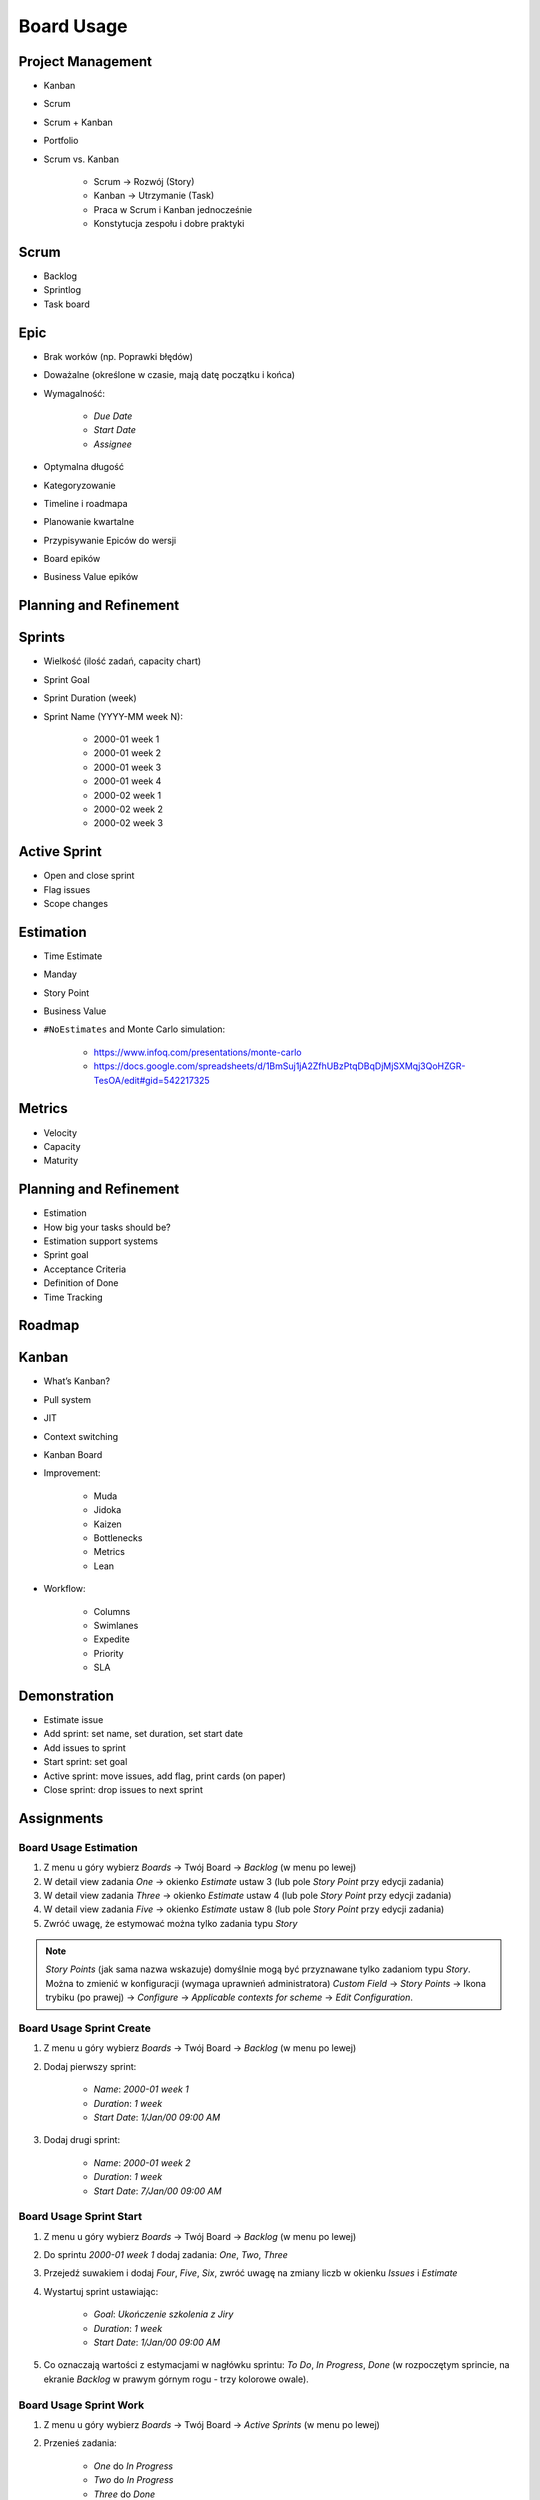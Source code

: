 ***********
Board Usage
***********


Project Management
==================
- Kanban
- Scrum
- Scrum + Kanban
- Portfolio
- Scrum vs. Kanban

    - Scrum -> Rozwój (Story)
    - Kanban -> Utrzymanie (Task)
    - Praca w Scrum i Kanban jednocześnie
    - Konstytucja zespołu i dobre praktyki

.. figure:: img/jira-board-select.jpg
.. figure:: img/agile-wheel-1.png
.. figure:: img/agile-wheel-2.png
.. figure:: img/scrum-sprint-week-continuous.png
.. figure:: img/scrum-daily-timer.png
.. figure:: img/scrum-userstory.png


Scrum
=====
- Backlog
- Sprintlog
- Task board

.. figure:: img/jira-board-backlog-scrum.png
.. figure:: img/jira-board-sprint.png


Epic
====
- Brak worków (np. Poprawki błędów)
- Doważalne (określone w czasie, mają datę początku i końca)
- Wymagalność:

    - `Due Date`
    - `Start Date`
    - `Assignee`

- Optymalna długość
- Kategoryzowanie
- Timeline i roadmapa
- Planowanie kwartalne
- Przypisywanie Epiców do wersji
- Board epików
- Business Value epików


Planning and Refinement
=======================
.. figure:: img/agile-epic-decomposition-01-mindmapping.jpg
.. figure:: img/agile-epic-decomposition-02-epics.jpg
.. figure:: img/agile-epic-decomposition-03-epic.jpg
.. figure:: img/agile-epic-decomposition-04-epics.jpg
.. figure:: img/agile-epic-decomposition-05-ordering.jpg
.. figure:: img/agile-epic-decomposition-06-ordered.jpg
.. figure:: img/agile-epic-decomposition-07-todecompose.jpg
.. figure:: img/agile-epic-decomposition-08-decomposition.jpg
.. figure:: img/agile-epic-decomposition-09-ordering.jpg
.. figure:: img/agile-epic-decomposition-10-ordered.jpg
.. figure:: img/agile-epic-decomposition-11-estimation.jpg
.. figure:: img/agile-epic-decomposition-12-priorities.jpg
.. figure:: img/agile-epic-decomposition-13-sprints.jpg
.. figure:: img/agile-epic-decomposition-14-issues.jpg
.. figure:: img/agile-epic-decomposition-15-jira.jpg
.. figure:: img/agile-epic-decomposition-16-epicmaping.jpg
.. figure:: img/agile-epic-decomposition-17-board.jpg
.. figure:: img/agile-epic-decomposition-18-risk.jpg
.. figure:: img/agile-epic-decomposition-19-portfolio.jpg


Sprints
=======
- Wielkość (ilość zadań, capacity chart)
- Sprint Goal
- Sprint Duration (week)
- Sprint Name (YYYY-MM week N):

    * 2000-01 week 1
    * 2000-01 week 2
    * 2000-01 week 3
    * 2000-01 week 4
    * 2000-02 week 1
    * 2000-02 week 2
    * 2000-02 week 3

.. figure:: img/scrum-capacity-sprint.png


Active Sprint
=============
- Open and close sprint
- Flag issues
- Scope changes


Estimation
==========
- Time Estimate
- Manday
- Story Point
- Business Value
- ``#NoEstimates`` and Monte Carlo simulation:

    * https://www.infoq.com/presentations/monte-carlo
    * https://docs.google.com/spreadsheets/d/1BmSuj1jA2ZfhUBzPtqDBqDjMjSXMqj3QoHZGR-TesOA/edit#gid=542217325


Metrics
=======
- Velocity
- Capacity
- Maturity

.. figure:: img/scrum-capacity-backlog.png


Planning and Refinement
=======================
- Estimation
- How big your tasks should be?
- Estimation support systems
- Sprint goal
- Acceptance Criteria
- Definition of Done
- Time Tracking


Roadmap
=======
.. figure:: img/jira-board-roadmap.png


Kanban
======
- What’s Kanban?
- Pull system
- JIT
- Context switching
- Kanban Board
- Improvement:

    - Muda
    - Jidoka
    - Kaizen
    - Bottlenecks
    - Metrics
    - Lean

- Workflow:

    - Columns
    - Swimlanes
    - Expedite
    - Priority
    - SLA

.. figure:: img/jira-board-backlog-kanban.png


Demonstration
=============
* Estimate issue
* Add sprint: set name, set duration, set start date
* Add issues to sprint
* Start sprint: set goal
* Active sprint: move issues, add flag, print cards (on paper)
* Close sprint: drop issues to next sprint


Assignments
===========

Board Usage Estimation
----------------------
#. Z menu u góry wybierz `Boards` -> Twój Board -> `Backlog` (w menu po lewej)
#. W detail view zadania `One` -> okienko `Estimate` ustaw 3 (lub pole `Story Point` przy edycji zadania)
#. W detail view zadania `Three` -> okienko `Estimate` ustaw 4 (lub pole `Story Point` przy edycji zadania)
#. W detail view zadania `Five` -> okienko `Estimate` ustaw 8 (lub pole `Story Point` przy edycji zadania)
#. Zwróć uwagę, że estymować można tylko zadania typu `Story`

.. note:: `Story Points` (jak sama nazwa wskazuje) domyślnie mogą być przyznawane tylko zadaniom typu `Story`. Można to zmienić w konfiguracji (wymaga uprawnień administratora) `Custom Field` -> `Story Points` -> Ikona trybiku (po prawej) -> `Configure` -> `Applicable contexts for scheme` -> `Edit Configuration`.

Board Usage Sprint Create
-------------------------
#. Z menu u góry wybierz `Boards` -> Twój Board -> `Backlog` (w menu po lewej)
#. Dodaj pierwszy sprint:

    - `Name`: `2000-01 week 1`
    - `Duration`: `1 week`
    - `Start Date`: `1/Jan/00 09:00 AM`

#. Dodaj drugi sprint:

    - `Name`: `2000-01 week 2`
    - `Duration`: `1 week`
    - `Start Date`: `7/Jan/00 09:00 AM`

Board Usage Sprint Start
------------------------
#. Z menu u góry wybierz `Boards` -> Twój Board -> `Backlog` (w menu po lewej)
#. Do sprintu `2000-01 week 1` dodaj zadania: `One`, `Two`, `Three`
#. Przejedź suwakiem i dodaj `Four`, `Five`, `Six`, zwróć uwagę na zmiany liczb w okienku `Issues` i `Estimate`
#. Wystartuj sprint ustawiając:

    - `Goal`: `Ukończenie szkolenia z Jiry`
    - `Duration`: `1 week`
    - `Start Date`: `1/Jan/00 09:00 AM`

#. Co oznaczają wartości z estymacjami w nagłówku sprintu: `To Do`, `In Progress`, `Done` (w rozpoczętym sprincie, na ekranie `Backlog` w prawym górnym rogu - trzy kolorowe owale).

Board Usage Sprint Work
-----------------------
#. Z menu u góry wybierz `Boards` -> Twój Board -> `Active Sprints` (w menu po lewej)
#. Przenieś zadania:

    - `One` do `In Progress`
    - `Two` do `In Progress`
    - `Three` do `Done`

#. Dodaj flagę do zadania `Four`
#. Z menu `Board` prawy górny róg:

    - Wybierz `Hide detail view`
    - Wybierz `Print cards` i zmień `Card size` -> `small`

#. Zobacz jak zmieniły się wartości z estymacjami w nagłówku sprintu: `To Do`, `In Progress`, `Done` (w rozpoczętym sprincie, na ekranie `Backlog` w prawym górnym rogu - trzy kolorowe owale).

Board Usage Sprint Close
------------------------
#. Z menu u góry wybierz `Boards` -> Twój Board -> `Active Sprint` (w menu po lewej)
#. Zakończ aktualny sprint -> Prawy górny róg `Complete Sprint`
#. Zadania niezakończone mają `spaść` do sprintu następnego, tj. `2000-01 week 2`

    - Co się dzieje z otwartymi zadaniami?
    - Co się dzieje z zamkniętymi zadaniami?
    - Co się dzieje z zamkniętymi subtaskami, ale otwartym zadaniem?
    - Co się dzieje z otwartymi subtaskami ale zamkniętym zadaniem?
